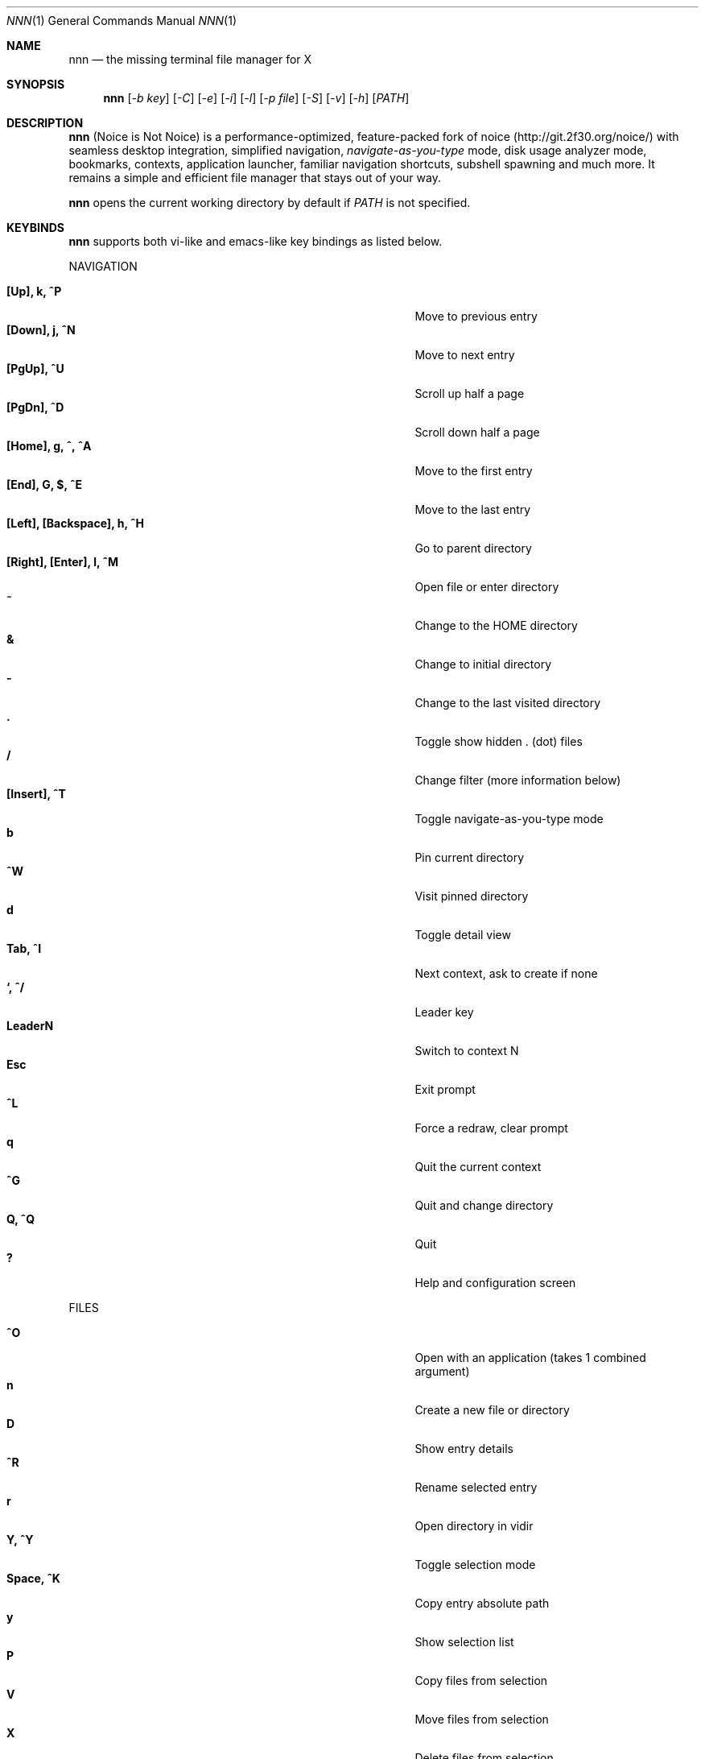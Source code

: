 .Dd Nov 23, 2018
.Dt NNN 1
.Os
.Sh NAME
.Nm nnn
.Nd the missing terminal file manager for X
.Sh SYNOPSIS
.Nm
.Op Ar -b key
.Op Ar -C
.Op Ar -e
.Op Ar -i
.Op Ar -l
.Op Ar -p file
.Op Ar -S
.Op Ar -v
.Op Ar -h
.Op Ar PATH
.Sh DESCRIPTION
.Nm
(Noice is Not Noice) is a performance-optimized, feature-packed fork of noice (http://git.2f30.org/noice/) with seamless desktop integration, simplified navigation, \fInavigate-as-you-type\fR mode, disk usage analyzer mode, bookmarks, contexts, application launcher, familiar navigation shortcuts, subshell spawning and much more. It remains a simple and efficient file manager that stays out of your way.
.Pp
.Nm
opens the current working directory by default if
.Ar PATH
is not specified.
.Sh KEYBINDS
.Pp
.Nm
supports both vi-like and emacs-like key bindings as listed below.
.Pp
NAVIGATION
.Pp
.Bl -tag -width "l, [Right], [Return] or C-mXXXX" -offset indent -compact
.It Ic [Up], k, ^P
Move to previous entry
.It Ic [Down], j, ^N
Move to next entry
.It Ic [PgUp], ^U
Scroll up half a page
.It Ic [PgDn], ^D
Scroll down half a page
.It Ic [Home], g, ^, ^A
Move to the first entry
.It Ic [End], G, $, ^E
Move to the last entry
.It Ic [Left], [Backspace], h, ^H
Go to parent directory
.It Ic [Right], [Enter], l, ^M
Open file or enter directory
.It Ic ~
Change to the HOME directory
.It Ic &
Change to initial directory
.It Ic \-
Change to the last visited directory
.It Ic \&.
Toggle show hidden . (dot) files
.It Ic /
Change filter (more information below)
.It Ic [Insert], ^T
Toggle navigate-as-you-type mode
.It Ic b
Pin current directory
.It Ic ^W
Visit pinned directory
.It Ic d
Toggle detail view
.It Ic Tab, ^I
Next context, ask to create if none
.It Ic `, ^/
Leader key
.It Ic LeaderN
Switch to context N
.It Ic Esc
Exit prompt
.It Ic ^L
Force a redraw, clear prompt
.It Ic q
Quit the current context
.It Ic ^G
Quit and change directory
.It Ic Q, ^Q
Quit
.It Ic \&?
Help and configuration screen
.El
.Pp
FILES
.Pp
.Bl -tag -width "l, [Right], [Return] or C-mXXXX" -offset indent -compact
.It Ic ^O
Open with an application (takes 1 combined argument)
.It Ic n
Create a new file or directory
.It Ic D
Show entry details
.It Ic ^R
Rename selected entry
.It Ic r
Open directory in vidir
.It Ic Y, ^Y
Toggle selection mode
.It Ic Space, ^K
Copy entry absolute path
.It Ic y
Show selection list
.It Ic P
Copy files from selection
.It Ic V
Move files from selection
.It Ic X
Delete files from selection
.It Ic ^X
Delete entry
.It Ic f
Archive entry
.It Ic F
List files in archive
.It Ic ^F
Extract archive in current directory
.It Ic m, M
Show brief/full media info
.It Ic e
Open entry in EDITOR (fallback vi)
.It Ic p
Open entry in PAGER (fallback less)
.El
.Pp
ORDER
.Pp
.Bl -tag -width "l, [Right], [Return] or C-mXXXX" -offset indent -compact
.It Ic ^J
Toggle disk usage analyzer mode
.It Ic S
Toggle sort by apparent size
.It Ic s
Toggle sort by file size
.It Ic t
Toggle sort by time modified
.El
.Pp
MISC
.Pp
.Bl -tag -width "l, [Right], [Return] or C-mXXXX" -offset indent -compact
.It Ic \&!, ^]
Spawn SHELL in current directory (fallback sh)
.It Ic o
Launch an application (takes 2 combined arguments)
.It Ic R
Run a custom script
.It Ic ^S
Execute entry
.It Ic L
Lock terminal (Linux only)
.El
.Pp
Backing up one directory level will set the cursor position at the
directory you came out of.
.Pp
Help & settings, file details, media info and archive listing are shown in the
PAGER. Please use the PAGER-specific keys in these screens.
.Sh OPTIONS
.Pp
.Nm
supports the following options:
.Pp
.Fl "b key"
        specify bookmark key to open
.Pp
.Fl C
        disable directory color
.Pp
.Fl e
        use exiftool instead of mediainfo
.Pp
.Fl i
        start in navigate-as-you-type mode
.Pp
.Fl l
        start in light mode (fewer details)
.Pp
.Fl "p file"
        copy (or \fIpick\fR) selection to file, or stdout if file='-'
.Pp
.Fl S
        start in disk usage analyzer mode
.Pp
.Fl v
        show version and exit
.Pp
.Fl h
        show program help and exit
.Sh CONFIGURATION
.Nm
uses \fIxdg-open\fR (on Linux) and \fIopen(1)\fR (on macOS) as the desktop opener.
.Pp
There is no configuration file. Settings work on environment variables. Please
refer to the ENVIRONMENT section below.
.Pp
Configuring
.Nm
to change to the last visited directory on quit requires shell integration in a
few easy steps. Please visit the project page (linked below) for the
instructions.
.Sh CONTEXTS
Contexts serve the purpose of exploring multiple directories simultaneously. 4 contexts
are available. The status of the contexts are shown in the top left corner:
.Pp
- the current context is in reverse
.br
- other used contexts are underlined
.br
- rest are unused
.Pp
To switch to a context press the Leader key followed by the context number (1-4).
.Pp
The first time a context is entered, it copies the state of the last visited context. Each context remembers its start directory and last visited directory.
.Pp
When a context is quit, the next active context is selected. If the last active context is quit, the program quits.
.Sh FILTERS
Filters support regexes to instantly (search-as-you-type) list the matching
entries in the current directory.
.Pp
Ways to exit filter prompt:
.Pp
(1) press \fI^L\fR to clear filter followed by \fIBksp\fR (to clear the filter symbol, like vi)
.br
  - at other prompts \fI^L\fR followed by \fIEnter\fR discards all changes and exits prompt
.br
(2) run a search with no matches and press \fIEnter\fR
.Pp
Common use cases:
.Pp
(1) To list all matches starting with the filter expression, start the expression
with a '^' (caret) symbol.
.br
(2) Type '\\.mkv' to list all MKV files.
.br
(3) Use '.*' to match any character (\fIsort of\fR fuzzy search).
.Pp
If
.Nm
is invoked as root or the environment variable \fBNNN_SHOW_HIDDEN\fR is set the default filter will also match hidden files.
.Pp
In the \fInavigate-as-you-type\fR mode directories are opened in filter mode,
allowing continuous navigation. Works best with the \fBarrow keys\fR.
.br
In case of only one match and it's a directory, `nnn` auto selects the directory and enters it in this mode.
.Sh SELECTION MODE
The absolute path of a single file can be copied to clipboard by pressing \fI^K\fR if
NNN_COPIER is set (see ENVIRONMENT section below).
.Pp
To copy multiple file paths the selection mode should be enabled using \fI^Y\fR.
In this mode it's possible to
.Pp
(1) cherry-pick individual files one by one by pressing <kbd>^K</kbd> on each entry (works across directories and contexts); or,
.br
(2) navigate to another file in the same directory to select a range of files.
.Pp
Pressing \fI^Y\fR again copies the paths and exits the selection mode. The files in the list can now
be copied, moved or removed using respective keyboard shortcuts.
.Pp
To list the file paths copied to memory press \fIy\fR.
.Sh ENVIRONMENT
The SHELL, EDITOR (VISUAL, if defined) and PAGER environment variables take precedence
when dealing with the !, e and p commands respectively. A single combination to arguments is supported, e.g.:
.Bd -literal
    export EDITOR='vim -xR'
.Ed
.Pp
\fBNNN_BMS:\fR bookmark string as \fIkey_char:location\fR pairs (max 10) separated by
\fI;\fR:
.Bd -literal
    export NNN_BMS='d:~/Documents;u:/home/user/Cam Uploads;D:~/Downloads/'

    NOTE: Bookmark keys should be single-character to use them in combination with the Leader key.
.Ed
.Pp
\fBNNN_USE_EDITOR:\fR use EDITOR (preferably CLI, fallback vi) to handle text
files.
.Bd -literal
    export NNN_USE_EDITOR=1
.Ed
.Pp
\fBNNN_CONTEXT_COLORS:\fR string of color codes for each context, e.g.:
.Bd -literal
    export NNN_CONTEXT_COLORS="1234"

    codes: 0-black, 1-red, 2-green, 3-yellow, 4-blue (default), 5-magenta, 6-cyan, 7-white
.Ed
.Pp
\fBNNN_IDLE_TIMEOUT:\fR set idle timeout (in seconds) to invoke terminal locker.
.Pp
\fBNNN_COPIER:\fR set to a clipboard copier script.
.Bd -literal
    NOTE: By default file paths are copied to the tmp file \fBDIR/.nnncp\fR, where 'DIR' (by priority) is:
    \fI$HOME\fR or, \fI$TMPDIR\fR or, \fI/tmp\fR.
    The path is shown in the help and configuration screen.
.Ed
.Pp
\fBNNN_SCRIPT:\fR path to a custom script to invoke with currently selected file name as argument 1.
.Bd -literal
    export NNN_SCRIPT=/usr/local/bin/nscript
.Ed
.Pp
\fBNNN_MULTISCRIPT:\fR run multiple custom scripts.
.Bd -literal
    export NNN_MULTISCRIPT=1
.Ed
.Pp
\fBNNN_SHOW_HIDDEN:\fR show hidden files.
.Bd -literal
    export NNN_SHOW_HIDDEN=1
.Ed
.Pp
\fBNNN_NO_AUTOSELECT:\fR Disable directory auto-selection in \fInavigate-as-you-type\fR mode.
.Bd -literal
    export NNN_NO_AUTOSELECT=1
.Ed
.Pp
\fBDISABLE_FILE_OPEN_ON_NAV:\fR Disable file open on \fBRight\fR or \fBl\fR keys. To open
files, press \fBEnter\fR.
.Bd -literal
    export DISABLE_FILE_OPEN_ON_NAV=1
.Ed
.Sh KNOWN ISSUES
If you are using urxvt you might have to set backspace key to DEC.
.Sh AUTHORS
.An Lazaros Koromilas Aq Mt lostd@2f30.org ,
.An Dimitris Papastamos Aq Mt sin@2f30.org ,
.An Arun Prakash Jana Aq Mt engineerarun@gmail.com .
.Sh HOME
.Em https://github.com/jarun/nnn
